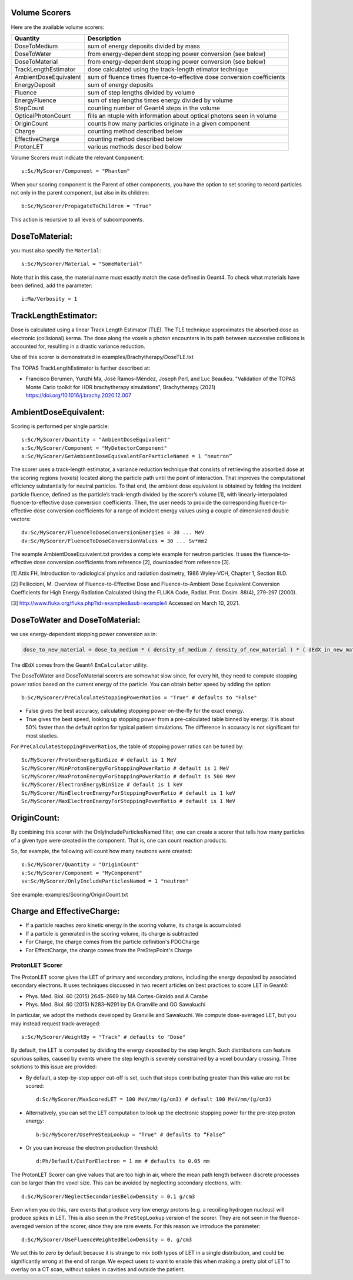 .. _scoring_volume:

Volume Scorers
--------------

Here are the available volume scorers:

=====================  =======================================
Quantity               Description
=====================  =======================================
DoseToMedium            sum of energy deposits divided by mass
DoseToWater             from energy-dependent stopping power conversion (see below)
DoseToMaterial          from energy-dependent stopping power conversion (see below)
TrackLengthEstimator    dose calculated using the track-length etimator technique
AmbientDoseEquivalent   sum of fluence times fluence-to-effective dose conversion coefficients
EnergyDeposit           sum of energy deposits
Fluence                 sum of step lengths divided by volume
EnergyFluence           sum of step lengths times energy divided by volume
StepCount               counting number of Geant4 steps in the volume
OpticalPhotonCount      fills an ntuple with information about optical photons seen in volume
OriginCount		counts how many particles originate in a given component
Charge                  counting method described below
EffectiveCharge         counting method described below
ProtonLET               various methods described below
=====================  =======================================

Volume Scorers must indicate the relevant ``Component``::

    s:Sc/MyScorer/Component = "Phantom"

When your scoring component is the Parent of other components, you have the option to set scoring to record particles not only in the parent component, but also in its children::

    b:Sc/MyScorer/PropagateToChildren = "True"

This action is recursive to all levels of subcomponents.

DoseToMaterial:
---------------

you must also specify the ``Material``::

    s:Sc/MyScorer/Material = "SomeMaterial"

Note that in this case, the material name must exactly match the case defined in Geant4.  To check what materials have been defined, add the parameter::

    i:Ma/Verbosity = 1

TrackLengthEstimator:
---------------------

Dose is calculated using a linear Track Length Estimator (TLE).
The TLE technique approximates the absorbed dose as electronic (collisional) kerma.
The dose along the voxels a photon encounters in its path between successive collisions is accounted for, resulting in a drastic variance reduction.

Use of this scorer is demonstrated in examples/Brachytherapy/DoseTLE.txt

The TOPAS TrackLengthEstimator is further described at:

* Francisco Berumen, Yunzhi Ma, José Ramos-Méndez, Joseph Perl, and Luc Beaulieu. "Validation of the TOPAS Monte Carlo toolkit for HDR brachytherapy simulations", Brachytherapy (2021) https://doi.org/10.1016/j.brachy.2020.12.007
    
AmbientDoseEquivalent:
----------------------

Scoring is performed per single particle::

    s:Sc/MyScorer/Quantity = "AmbientDoseEquivalent"
    s:Sc/MyScorer/Component = "MyDetectorComponent"
    s:Sc/MyScorer/GetAmbientDoseEquivalentForParticleNamed = 1 “neutron”

The scorer uses a track-length estimator, a variance reduction technique that consists of retrieving the absorbed dose at the scoring regions (voxels) located along the particle path until the point of interaction. That improves the computational efficiency substantially for neutral particles.  To that end, the ambient dose equivalent is obtained by folding the incident particle fluence, defined as the particle’s track-length divided by the scorer’s volume [1], with linearly-interpolated fluence-to-effective dose conversion coefficients. Then, the user needs to provide the corresponding fluence-to-effective dose conversion coefficients for a range of incident energy values using a couple of dimensioned double vectors::

    dv:Sc/MyScorer/FluenceToDoseConversionEnergies = 30 ... MeV
    dv:Sc/MyScorer/FluenceToDoseConversionValues = 30 ... Sv*mm2
    
The example AmbientDoseEquivalent.txt provides a complete example for neutron particles. It uses the fluence-to-effective dose conversion coefficients from reference [2], downloaded from reference [3].

[1] Attix FH, Introduction to radiological physics and radiation dosimetry, 1986 Wyley-VCH, Chapter 1, Section III.D. 

[2] Pelliccioni, M. Overview of Fluence-to-Effective Dose and Fluence-to-Ambient Dose Equivalent Conversion Coefficients for High Energy Radiation Calculated Using the FLUKA Code, Radiat. Prot. Dosim. 88(4), 279-297 (2000).

[3] http://www.fluka.org/fluka.php?id=examples&sub=example4  Accessed on March 10, 2021.

DoseToWater and DoseToMaterial:
-------------------------------
we use energy-dependent stopping power conversion as in:

.. code-block:: c++

    dose_to_new_material = dose_to_medium * ( density_of_medium / density_of_new_material ) * ( dEdX_in_new_material / dEdX_in_medium )

The ``dEdX`` comes from the Geant4 ``EmCalculator`` utility.

The DoseToWater and DoseToMaterial scorers are somewhat slow since, for every hit, they need to compute stopping power ratios based on the current energy of the particle.
You can obtain better speed by adding the option::

    b:Sc/MyScorer/PreCalculateStoppingPowerRatios = "True" # defaults to "False"

* False gives the best accuracy, calculating stopping power on-the-fly for the exact energy.
* True gives the best speed, looking up stopping power from a pre-calculated table binned by energy. It is about 50% faster than the default option for typical patient simulations. The difference in accuracy is not significant for most studies.

For ``PreCalculateStoppingPowerRatios``, the table of stopping power ratios can be tuned by::

    Sc/MyScorer/ProtonEnergyBinSize # default is 1 MeV
    Sc/MyScorer/MinProtonEnergyForStoppingPowerRatio # default is 1 MeV
    Sc/MyScorer/MaxProtonEnergyForStoppingPowerRatio # default is 500 MeV
    Sc/MyScorer/ElectronEnergyBinSize # default is 1 keV
    Sc/MyScorer/MinElectronEnergyForStoppingPowerRatio # default is 1 keV
    Sc/MyScorer/MaxElectronEnergyForStoppingPowerRatio # default is 1 MeV

OriginCount:
------------

By combining this scorer with the OnlyIncludeParticlesNamed filter,
one can create a scorer that tells how many particles of a given type were
created in the component. That is, one can count reaction products.

So, for example, the following will count how many neutrons were created::

    s:Sc/MyScorer/Quantity = "OriginCount"
    s:Sc/MyScorer/Component = "MyComponent"
    sv:Sc/MyScorer/OnlyIncludeParticlesNamed = 1 "neutron"

See example:
examples/Scoring/OriginCount.txt

Charge and EffectiveCharge:
---------------------------

* If a particle reaches zero kinetic energy in the scoring volume, its charge is accumulated
* If a particle is generated in the scoring volume, its charge is subtracted
* For Charge, the charge comes from the particle definition's PDGCharge
* For EffectCharge, the charge comes from the PreStepPoint's Charge


.. _scoring_let:

ProtonLET Scorer
~~~~~~~~~~~~~~~~

The ProtonLET scorer gives the LET of primary and secondary protons, including the energy deposited by associated secondary electrons. It uses techniques discussed in two recent articles on best practices to score LET in Geant4:

* Phys. Med. Biol. 60 (2015) 2645–2669 by MA Cortes-Giraldo and A Carabe
* Phys. Med. Biol. 60 (2015) N283–N291 by DA Granville and GO Sawakuchi

In particular, we adopt the methods developed by Granville and Sawakuchi.
We compute dose-averaged LET, but you may instead request track-averaged::

    s:Sc/MyScorer/WeightBy = "Track" # defaults to "Dose"

By default, the LET is computed by dividing the energy deposited by the step length. Such distributions can feature spurious spikes, caused by events where the step length is severely constrained by a voxel boundary crossing. Three solutions to this issue are provided:

* By default, a step-by-step upper cut-off is set, such that steps contributing greater than this value are not be scored::

    d:Sc/MyScorer/MaxScoredLET = 100 MeV/mm/(g/cm3) # default 100 MeV/mm/(g/cm3)

* Alternatively, you can set the LET computation to look up the electronic stopping power for the pre-step proton energy::

    b:Sc/MyScorer/UsePreStepLookup = "True" # defaults to “False”

* Or you can increase the electron production threshold::

    d:Ph/Default/CutForElectron = 1 mm # defaults to 0.05 mm

The ProtonLET Scorer can give values that are too high in air, where the mean path length between discrete processes can be larger than the voxel size. This can be avoided by neglecting secondary electrons, with::

    d:Sc/MyScorer/NeglectSecondariesBelowDensity = 0.1 g/cm3

Even when you do this, rare events that produce very low energy protons (e.g. a recoiling hydrogen nucleus) will produce spikes in LET. This is also seen in the ``PreStepLookup`` version of the scorer. They are not seen in the fluence-averaged version of the scorer, since they are rare events. For this reason we introduce the parameter::

    d:Sc/MyScorer/UseFluenceWeightedBelowDensity = 0. g/cm3

We set this to zero by default because it is strange to mix both types of LET in a single distribution, and could be significantly wrong at the end of range. We expect users to want to enable this when making a pretty plot of LET to overlay on a CT scan, without spikes in cavities and outside the patient.
